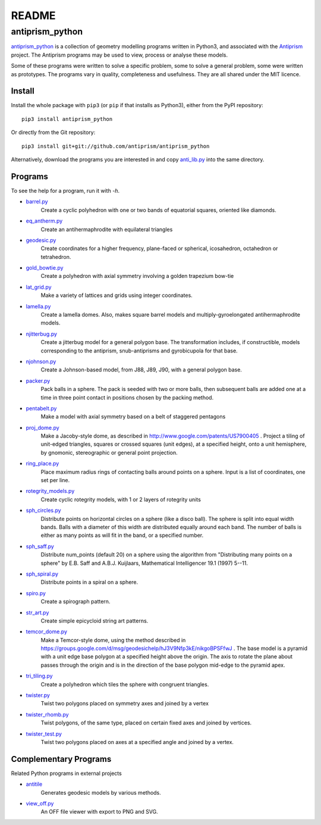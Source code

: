 README
======

antiprism_python
-----------------

`antiprism_python <https://github.com/antiprism/antiprism_python/>`_
is a collection of geometry modelling programs written in Python3,
and associated with the `Antiprism <http://www.antiprism.com>`_ project.
The Antiprism programs may be used to view, process or analyse these models.

Some of these programs were written to solve a specific problem,
some to solve a general problem, some were written as prototypes.
The programs vary in quality, completeness and usefulness. They are
all shared under the MIT licence.

Install
~~~~~~~

Install the whole package with ``pip3`` (or ``pip`` if that installs as
Python3), either from the PyPI repository::

   pip3 install antiprism_python

Or directly from the Git repository::

   pip3 install git+git://github.com/antiprism/antiprism_python

Alternatively, download the programs you are interested in and copy 
`anti_lib.py <https://github.com/antiprism/antiprism_python/blob/master/anti_lib.py>`_
into the same directory.

Programs
~~~~~~~~

To see the help for a program, run it with *-h*.

- `barrel.py <https://github.com/antiprism/antiprism_python/blob/master/anti_lib_progs/barrel.py>`_
   Create a cyclic polyhedron with one or two bands of equatorial
   squares, oriented like diamonds.
- `eq_antherm.py <https://github.com/antiprism/antiprism_python/blob/master/anti_lib_progs/eq_antherm.py>`_
   Create an antihermaphrodite with equilateral triangles
- `geodesic.py <https://github.com/antiprism/antiprism_python/blob/master/anti_lib_progs/geodesic.py>`_
   Create coordinates for a higher frequency, plane-faced or
   spherical, icosahedron, octahedron or tetrahedron.
- `gold_bowtie.py <https://github.com/antiprism/antiprism_python/blob/master/anti_lib_progs/gold_bowtie.py>`_
   Create a polyhedron with axial symmetry involving a golden
   trapezium bow-tie
- `lat_grid.py <https://github.com/antiprism/antiprism_python/blob/master/anti_lib_progs/lat_grid.py>`_
   Make a variety of lattices and grids using integer coordinates.
- `lamella.py <https://github.com/antiprism/antiprism_python/blob/master/anti_lib_progs/lamella.py>`_
   Create a lamella domes. Also, makes square barrel models and
   multiply-gyroelongated antihermaphrodite models.
- `njitterbug.py <https://github.com/antiprism/antiprism_python/blob/master/anti_lib_progs/njitterbug.py>`_
   Create a jitterbug model for a general polygon base. The
   transformation includes, if constructible, models corresponding to
   the antiprism, snub-antiprisms and gyrobicupola for that base.
- `njohnson.py <https://github.com/antiprism/antiprism_python/blob/master/anti_lib_progs/njohnson.py>`_
   Create a Johnson-based model, from J88, J89, J90, with a general
   polygon base.
- `packer.py <https://github.com/antiprism/antiprism_python/blob/master/anti_lib_progs/packer.py>`_
   Pack balls in a sphere. The pack is seeded with two or more balls,
   then subsequent balls are added one at a time in three point contact
   in positions chosen by the packing method.
- `pentabelt.py <https://github.com/antiprism/antiprism_python/blob/master/anti_lib_progs/pentabelt.py>`_
   Make a model with axial symmetry based on a belt of staggered
   pentagons
- `proj_dome.py <https://github.com/antiprism/antiprism_python/blob/master/anti_lib_progs/proj_dome.py>`_
   Make a Jacoby-style dome, as described in
   http://www.google.com/patents/US7900405 . Project a tiling of
   unit-edged triangles, squares or crossed squares (unit edges), at
   a specified height, onto a unit hemisphere, by gnomonic,
   stereographic or general point projection.
- `ring_place.py <https://github.com/antiprism/antiprism_python/blob/master/anti_lib_progs/ring_place.py>`_
   Place maximum radius rings of contacting balls around points on a
   sphere. Input is a list of coordinates, one set per line.
- `rotegrity_models.py <https://github.com/antiprism/antiprism_python/blob/master/anti_lib_progs/rotegrity_models.py>`_
   Create cyclic rotegrity models, with 1 or 2 layers of rotegrity units
- `sph_circles.py <https://github.com/antiprism/antiprism_python/blob/master/anti_lib_progs/sph_circles.py>`_
   Distribute points on horizontal circles on a sphere (like a disco
   ball). The sphere is split into equal width bands. Balls with a
   diameter of this width are distributed equally around each band.
   The number of balls is either as many points as will fit in the band,
   or a specified number.
- `sph_saff.py <https://github.com/antiprism/antiprism_python/blob/master/anti_lib_progs/sph_saff.py>`_
   Distribute num_points (default 20) on a sphere using the algorithm
   from "Distributing many points on a sphere" by E.B. Saff and
   A.B.J. Kuijlaars, Mathematical Intelligencer 19.1 (1997) 5--11.
- `sph_spiral.py <https://github.com/antiprism/antiprism_python/blob/master/anti_lib_progs/sph_spiral.py>`_
   Distribute points in a spiral on a sphere.
- `spiro.py <https://github.com/antiprism/antiprism_python/blob/master/anti_lib_progs/spiro.py>`_
   Create a spirograph pattern.
- `str_art.py <https://github.com/antiprism/antiprism_python/blob/master/anti_lib_progs/str_art.py>`_
   Create simple epicycloid string art patterns.
- `temcor_dome.py <https://github.com/antiprism/antiprism_python/blob/master/anti_lib_progs/temcor_dome.py>`_
   Make a Temcor-style dome, using the method described in
   https://groups.google.com/d/msg/geodesichelp/hJ3V9Nfp3kE/nikgoBPSFfwJ
   .
   The base model is a pyramid with a unit edge base polygon at a
   specified height above the origin. The axis to rotate the plane
   about passes through the origin and is in the direction of the
   base polygon mid-edge to the pyramid apex.
- `tri_tiling.py <https://github.com/antiprism/antiprism_python/blob/master/anti_lib_progs/tri_tiling.py>`_
   Create a polyhedron which tiles the sphere with congruent triangles.
- `twister.py <https://github.com/antiprism/antiprism_python/blob/master/anti_lib_progs/twister.py>`_
   Twist two polygons placed on symmetry axes and joined by a vertex
- `twister_rhomb.py <https://github.com/antiprism/antiprism_python/blob/master/anti_lib_progs/twister_rhomb.py>`_
   Twist polygons, of the same type, placed on certain fixed axes and
   joined by vertices.
- `twister_test.py <https://github.com/antiprism/antiprism_python/blob/master/anti_lib_progs/twister_test.py>`_
   Twist two polygons placed on axes at a specified angle and joined by
   a vertex.

Complementary Programs
~~~~~~~~~~~~~~~~~~~~~~

Related Python programs in external projects

- `antitile <https://github.com/brsr/antitile>`_
   Generates geodesic models by various methods.
- `view_off.py <https://github.com/brsr/antitile/blob/master/bin/view_off.py>`_
   An OFF file viewer with export to PNG and SVG.
